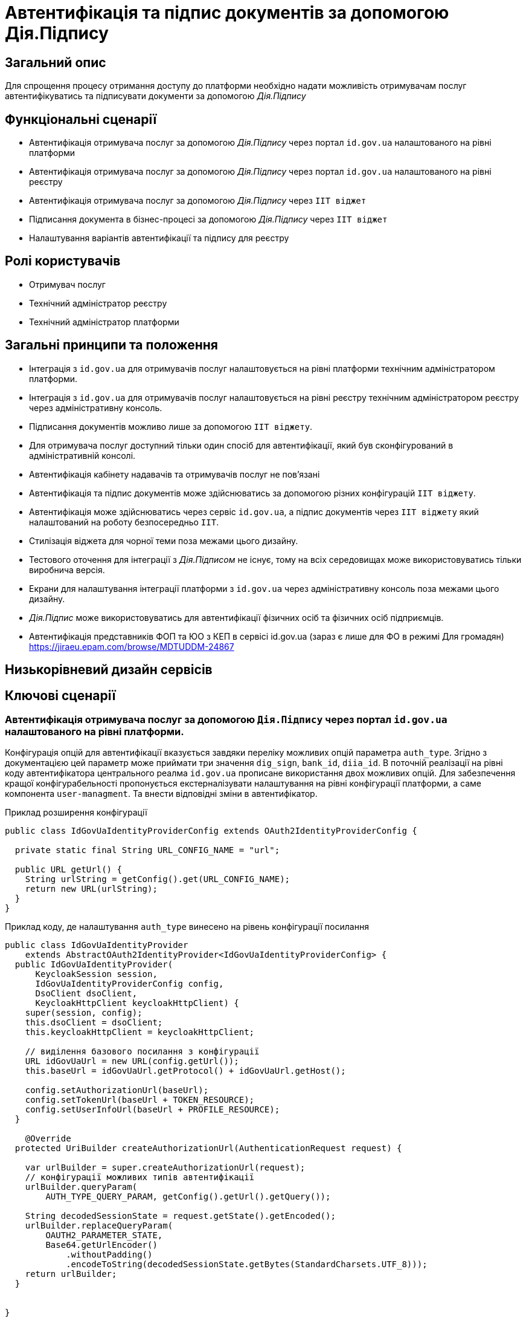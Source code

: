 = Автентифікація та підпис документів за допомогою Дія.Підпису

== Загальний опис

Для спрощення процесу отримання доступу до платформи необхідно надати можливість отримувачам послуг автентифікуватись та підписувати документи за допомогою _Дія.Підпису_

== Функціональні сценарії

* Автентифікація отримувача послуг за допомогою _Дія.Підпису_ через портал `id.gov.ua` налаштованого на рівні платформи
* Автентифікація отримувача послуг за допомогою _Дія.Підпису_ через портал `id.gov.ua` налаштованого на рівні реєстру
* Автентифікація отримувача послуг за допомогою _Дія.Підпису_ через `ІІТ віджет`
* Підписання документа в бізнес-процесі за допомогою _Дія.Підпису_ через `ІІТ віджет`
* Налаштування варіантів автентифікації та підпису для реєстру


== Ролі користувачів

* Отримувач послуг
* Технічний адміністратор реєстру
* Технічний адміністратор платформи

== Загальні принципи та положення


* Інтеграція з `id.gov.ua` для отримувачів послуг налаштовується на рівні платформи технічним адміністратором платформи.
* Інтеграція з `id.gov.ua` для отримувачів послуг налаштовується на рівні реєстру технічним адміністратором реєстру через адміністративну консоль.
* Підписання документів можливо лише за допомогою `ІІТ віджету`.
* Для отримувача послуг доступний тільки один спосіб для автентифікації, який був сконфігурований в адміністративній консолі.
* Автентифікація кабінету надавачів та отримувачів послуг не повʼязані
* Автентифікація та підпис документів може здійснюватись за допомогою різних конфігурацій `ІІТ віджету`.
* Автентифікація може здійснюватись через сервіс `id.gov.ua`, а підпис документів через `ІІТ віджету` який налаштований на роботу безпосередньо `ІІТ`.
* Стилізація віджета для чорної теми поза межами цього дизайну.
* Тестового оточення для інтеграції з _Дія.Підписом_ не існує, тому на всіх середовищах може використовуватись тільки виробнича версія.
* Екрани для налаштування інтеграції платформи з `id.gov.ua` через адміністративну консоль поза межами цього дизайну.
* _Дія.Підпис_ може використовуватись для автентифікації фізичних осіб та фізичних осіб підприємців.
* Автентифікація представників ФОП та ЮО з КЕП в сервісі id.gov.ua (зараз є лише для ФО в режимі Для громадян) https://jiraeu.epam.com/browse/MDTUDDM-24867

== Низькорівневий дизайн сервісів

== Ключові сценарії

=== Автентифікація отримувача послуг за допомогою `Дія.Підпису` через портал `id.gov.ua` налаштованого на рівні платформи.

Конфігурація опцій для автентифікації вказується завдяки переліку можливих опцій параметра `auth_type`. Згідно з документацією цей параметр може приймати три значення `dig_sign`, `bank_id`, `diia_id`. В поточній реалізації на рівні коду автентифікатора центрального реалма `id.gov.ua` прописане використання двох можливих  опцій.
Для забезпечення кращої конфігурабельності пропонується екстерналізувати налаштування на рівні конфігурації платформи, а саме компонента `user-managment`.
Та внести відповідні зміни в автентифікатор.

.Приклад розширення конфігурації
[source, java]
----
public class IdGovUaIdentityProviderConfig extends OAuth2IdentityProviderConfig {

  private static final String URL_CONFIG_NAME = "url";

  public URL getUrl() {
    String urlString = getConfig().get(URL_CONFIG_NAME);
    return new URL(urlString);
  }
}
----

.Приклад коду, де налаштування `auth_type` винесено на рівень конфігурації посилання
[source, java]
----
public class IdGovUaIdentityProvider
    extends AbstractOAuth2IdentityProvider<IdGovUaIdentityProviderConfig> {
  public IdGovUaIdentityProvider(
      KeycloakSession session,
      IdGovUaIdentityProviderConfig config,
      DsoClient dsoClient,
      KeycloakHttpClient keycloakHttpClient) {
    super(session, config);
    this.dsoClient = dsoClient;
    this.keycloakHttpClient = keycloakHttpClient;

    // виділення базового посилання з конфігурації
    URL idGovUaUrl = new URL(config.getUrl());
    this.baseUrl = idGovUaUrl.getProtocol() + idGovUaUrl.getHost();

    config.setAuthorizationUrl(baseUrl);
    config.setTokenUrl(baseUrl + TOKEN_RESOURCE);
    config.setUserInfoUrl(baseUrl + PROFILE_RESOURCE);
  }

    @Override
  protected UriBuilder createAuthorizationUrl(AuthenticationRequest request) {

    var urlBuilder = super.createAuthorizationUrl(request);
    // конфігурації можливих типів автентифікації
    urlBuilder.queryParam(
        AUTH_TYPE_QUERY_PARAM, getConfig().getUrl().getQuery());

    String decodedSessionState = request.getState().getEncoded();
    urlBuilder.replaceQueryParam(
        OAUTH2_PARAMETER_STATE,
        Base64.getUrlEncoder()
            .withoutPadding()
            .encodeToString(decodedSessionState.getBytes(StandardCharsets.UTF_8)));
    return urlBuilder;
  }


}
----

=== Автентифікація отримувача послуг за допомогою `Дія.Підпису` через портал `id.gov.ua` налаштованого на рівні реєстру.

В даному варіанті передбачено інтеграцію конкретного реєстру з `id.gov.ua` з окремим кодом та секретом клієнта. По аналогії з конфігурацією для xref:architecture-workspace/platform-evolution/id-gov-ua-flow.adoc[надавачів послуг], створюється окремий `identity provider` для цього `citizen realm`-у.

Секрет зберігається за даним шляхом в центральному сховищі секретів.
[source, yaml]
----
registry-kv/registry/%НАЗВА_РЕЄСТРУ%/citizen-id-gov-ua-client-info-%TIMESTAMP%
----

=== Використання `Дія.Підпису` для автентифікації та підпису через `ІІТ віджет`

.Високорівнева послідовність автентифікації або підпису документа за допомогою Дія.Підпису
[plantuml]
----
actor "Отримувач послуг" as citizen
participant "Мобільний додаток\nДія" as diia
box "Кабінет отримувача послуг"
participant "Сторінка автентифікації \nKeycloak" as webapp
participant "Віджет" as widget
end box
citizen -> widget: автентифікація/підпис даних
return QR-код

citizen -> diia:  сканування QR-коду
return запит на завантаження сертифікату
citizen -> diia: автентифікація за облияччм
return успішна автентифікація

widget -> webapp: сертифікат користувача
webapp -> webapp: формування даних для підпису
webapp -> widget: запит на підпис даних
return event
webapp -> webapp: відображення QR-код для підписання документу\nкоментар до дії
webapp -> citizen: QR-код для підписання документу
citizen -> diia:  сканування QR-коду
return запит на підписання документу
citizen -> diia: автентифікація за облияччм

widget -> webapp: пидіписані дані
webapp -> webapp: перевірка даних
webapp -> citizen: успішна автентифікація
----



== Управління конфігурацією реєстру

=== Конфігурація реєстру

В поточній реалізації зміна посилання до сервісу `id.gov.ua` відбувається шляхом зміни значення флагу `sandbox`
[source, yaml]
----
idgovua:
  sandbox: {{ env "idgovuaSandbox" | default "on" }}
  clientId: {{ env "idgovuaClientId" | default "mock" }}
  clientSecret: {{ env "idgovuaClientSecret" | default "mock" }}
----

Для забезпечення зворотньої сумісності конфігурація реєстру розширюється додатковим полем `url`.

[source, yaml]
----
idgovua:
  sandbox: {{ env "idgovuaSandbox" | default "on" }}
  url: {{ env "idgovuaUrl" | "" }}
  clientId: {{ env "idgovuaClientId" | default "mock" }}
  clientSecret: {{ env "idgovuaClientSecret" | default "mock" }}
----

На рівні шаблону передбачена перевірка чи використана змінна `url` чи `sandbox`

.Приклад зміни шаблона для конфігурації інтеграції платформи з `id.gov.ua`
[source, yaml]
----
apiVersion: v1.edp.epam.com/v1alpha1
kind: KeycloakRealmIdentityProvider
metadata:
  name: id-gov-ua
spec:
  config:
    clientId: {{ .Values.idgovua.clientId }}
    clientSecret: {{ .Values.idgovua.clientSecret }}
    url: {{ if eq .Values.idgovua.url "" }}
           {{ if eq .Values.idgovua.sandbox "on" }}
             "https://test.id.gov.ua?auth_type=..."
           {{ else }}
             "https://id.gov.ua?auth_type=..."
           {{ end }}
         {{ else }}
           {{ .Values.idgovua.url | squote }}
         {{ end }}

    syncMode: "IMPORT"
    useJwksUrl: "true"
----

=== Інтерфейси отримувача послуг

==== Автентифікація за допомогою віджета ІІТ
image::architecture-workspace/platform-evolution/diia-sign/citizen_widget_login.png[]
==== Автентифікація через портал id.gov.ua
image::architecture-workspace/platform-evolution/diia-sign/citizen_id_gov_ua_login.png[]

=== Інтерфейси адміністратора

Налаштування автентифікації і підпису.

[NOTE]
При перемиканні типу аутентифікації параметри для іншого типу лишаються незмінними, так щоб одночасно могло співіснувати дві конфігурації, але активна може бути тільки одна

image::architecture-workspace/platform-evolution/diia-sign/login_options.png[]
image::architecture-workspace/platform-evolution/diia-sign/platform_id_gov_ua.png[]
image::architecture-workspace/platform-evolution/diia-sign/registry_id_gov_ua.png[]
image::architecture-workspace/platform-evolution/diia-sign/different_widgets.png[]
image::architecture-workspace/platform-evolution/diia-sign/same_widget.png[]


== Високорівневий план розробки

=== Технічні експертизи

* _BE_
* _FE_
* _DevOps_

=== План розробки

* Створення  розширення `Keycloak` (аутентифікатора та identity provider-а)
* Розширення `Keycloak` (винесення `auth_type` для платформеного реалму `id.gov.ua` на рівень конфігурації)
* Зміна сторінки автентифікації відображається тільки один спосіб автентифікації який був сконфігурований.
* Адаптація послідовності автентифікації через сервіс `id.gov.ua` для бізнесу.
* Відображення `QR-коду` для підписання документа.
* Розширення конфігурації `Realm`-у отримувачів послуг послідовністю аутентифікації та побудови логіки створення додаткових ресурсів на рівні `Helm chart`-у в залежності від обраної послідовності
* Винесення конфігурації на рівень шаблону реєстру `Helmfile`-у
* Створення зовнішніх секретів для збереження ідентифікатора та секрета для інтеграції з `id.gov.ua`
* Додавання екрана конфігурації в адміністративний портал
* Інструкції для технічного адміністратора реєстру з рекомендаціями по налаштуванню опцій автентифікації.

